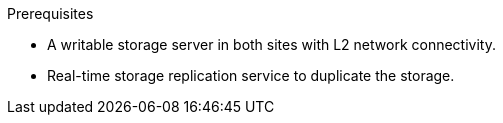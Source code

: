 :_content-type: SNIPPET

.Prerequisites

* A writable storage server in both sites with L2 network connectivity.
* Real-time storage replication service to duplicate the storage.
